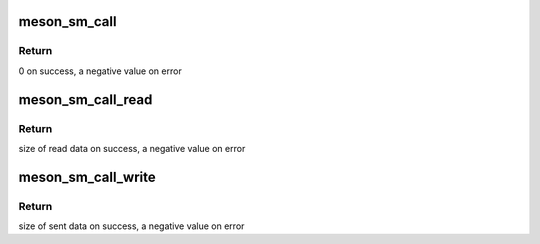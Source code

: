 .. -*- coding: utf-8; mode: rst -*-
.. src-file: drivers/firmware/meson/meson_sm.c

.. _`meson_sm_call`:

meson_sm_call
=============

.. c:function:: int meson_sm_call(unsigned int cmd_index, u32 *ret, u32 arg0, u32 arg1, u32 arg2, u32 arg3, u32 arg4)

    generic SMC32 call to the secure-monitor

    :param unsigned int cmd_index:
        Index of the SMC32 function ID

    :param u32 \*ret:
        Returned value

    :param u32 arg0:
        SMC32 Argument 0

    :param u32 arg1:
        SMC32 Argument 1

    :param u32 arg2:
        SMC32 Argument 2

    :param u32 arg3:
        SMC32 Argument 3

    :param u32 arg4:
        SMC32 Argument 4

.. _`meson_sm_call.return`:

Return
------

0 on success, a negative value on error

.. _`meson_sm_call_read`:

meson_sm_call_read
==================

.. c:function:: int meson_sm_call_read(void *buffer, unsigned int cmd_index, u32 arg0, u32 arg1, u32 arg2, u32 arg3, u32 arg4)

    retrieve data from secure-monitor

    :param void \*buffer:
        Buffer to store the retrieved data

    :param unsigned int cmd_index:
        Index of the SMC32 function ID

    :param u32 arg0:
        SMC32 Argument 0

    :param u32 arg1:
        SMC32 Argument 1

    :param u32 arg2:
        SMC32 Argument 2

    :param u32 arg3:
        SMC32 Argument 3

    :param u32 arg4:
        SMC32 Argument 4

.. _`meson_sm_call_read.return`:

Return
------

size of read data on success, a negative value on error

.. _`meson_sm_call_write`:

meson_sm_call_write
===================

.. c:function:: int meson_sm_call_write(void *buffer, unsigned int size, unsigned int cmd_index, u32 arg0, u32 arg1, u32 arg2, u32 arg3, u32 arg4)

    send data to secure-monitor

    :param void \*buffer:
        Buffer containing data to send

    :param unsigned int size:
        Size of the data to send

    :param unsigned int cmd_index:
        Index of the SMC32 function ID

    :param u32 arg0:
        SMC32 Argument 0

    :param u32 arg1:
        SMC32 Argument 1

    :param u32 arg2:
        SMC32 Argument 2

    :param u32 arg3:
        SMC32 Argument 3

    :param u32 arg4:
        SMC32 Argument 4

.. _`meson_sm_call_write.return`:

Return
------

size of sent data on success, a negative value on error

.. This file was automatic generated / don't edit.

